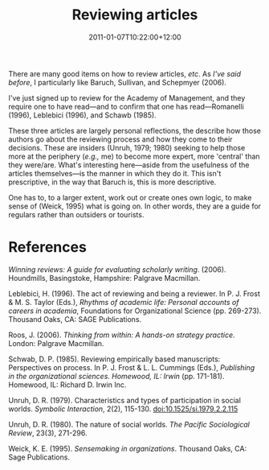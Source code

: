 #+title: Reviewing articles
#+slug: reviewing-articles
#+date: 2011-01-07T10:22:00+12:00
#+lastmod: 2011-01-07T10:22:00+12:00
#+categories[]: Research
#+tags[]: Reviewing
#+draft: False

There are many good items on how to review articles, /etc/. As [[{{< relref "20080925-reviewing" >}}][I've said before]], I particularly like Baruch, Sullivan, and Schepmyer (2006).

I've just signed up to review for the Academy of Management, and they require one to have read---and to confirm that one has read---Romanelli (1996), Leblebici (1996), and Schawb (1985).

These three articles are largely personal reflections, the describe how those authors go about the reviewing process and how they come to their decisions. These are insiders (Unruh, 1979; 1980) seeking to help those more at the periphery (/e.g.,/ me) to become more expert, more 'central' than they were/are. What's interesting here---aside from the usefulness of the articles themselves---is the manner in which they do it. This isn't prescriptive, in the way that Baruch is, this is more descriptive.

One has to, to a larger extent, work out or create ones own logic, to make sense of (Weick, 1995) what is going on. In other words, they are a guide for regulars rather than outsiders or tourists.

* References

/Winning reviews: A guide for evaluating scholarly writing/. (2006). Houndmills, Basingstoke, Hampshire: Palgrave Macmillan.

Leblebici, H. (1996). The act of reviewing and being a reviewer. In P. J. Frost & M. S. Taylor (Eds.), /Rhythms of academic life: Personal accounts of careers in academia/, Foundations for Organizational Science (pp. 269-273). Thousand Oaks, CA: SAGE Publications.

Roos, J. (2006). /Thinking from within: A hands-on strategy practice/. London: Palgrave Macmillan.

Schwab, D. P. (1985). Reviewing empirically based manuscripts: Perspectives on process. In P. J. Frost & L. L. Cummings (Eds.), /Publishing in the organizational sciences. Homewood, IL: Irwin/ (pp. 171-181). Homewood, IL: Richard D. Irwin Inc.

Unruh, D. R. (1979). Characteristics and types of participation in social worlds. /Symbolic Interaction/, 2(2), 115-130. doi:10.1525/si.1979.2.2.115

Unruh, D. R. (1980). The nature of social worlds. /The Pacific Sociological Review/, 23(3), 271-296.

Weick, K. E. (1995). /Sensemaking in organizations/. Thousand Oaks, CA: Sage Publications.
